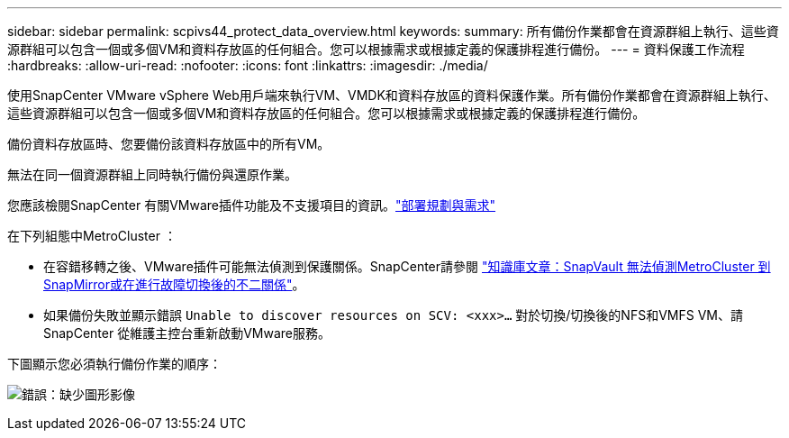 ---
sidebar: sidebar 
permalink: scpivs44_protect_data_overview.html 
keywords:  
summary: 所有備份作業都會在資源群組上執行、這些資源群組可以包含一個或多個VM和資料存放區的任何組合。您可以根據需求或根據定義的保護排程進行備份。 
---
= 資料保護工作流程
:hardbreaks:
:allow-uri-read: 
:nofooter: 
:icons: font
:linkattrs: 
:imagesdir: ./media/


[role="lead"]
使用SnapCenter VMware vSphere Web用戶端來執行VM、VMDK和資料存放區的資料保護作業。所有備份作業都會在資源群組上執行、這些資源群組可以包含一個或多個VM和資料存放區的任何組合。您可以根據需求或根據定義的保護排程進行備份。

備份資料存放區時、您要備份該資料存放區中的所有VM。

無法在同一個資源群組上同時執行備份與還原作業。

您應該檢閱SnapCenter 有關VMware插件功能及不支援項目的資訊。link:scpivs44_deployment_planning_and_requirements.html["部署規劃與需求"]

在下列組態中MetroCluster ：

* 在容錯移轉之後、VMware插件可能無法偵測到保護關係。SnapCenter請參閱 https://kb.netapp.com/Advice_and_Troubleshooting/Data_Protection_and_Security/SnapCenter/Unable_to_detect_SnapMirror_or_SnapVault_relationship_after_MetroCluster_failover["知識庫文章：SnapVault 無法偵測MetroCluster 到SnapMirror或在進行故障切換後的不二關係"^]。
* 如果備份失敗並顯示錯誤 `Unable to discover resources on SCV: <xxx>…` 對於切換/切換後的NFS和VMFS VM、請SnapCenter 從維護主控台重新啟動VMware服務。


下圖顯示您必須執行備份作業的順序：

image:scpivs44_image13.png["錯誤：缺少圖形影像"]
